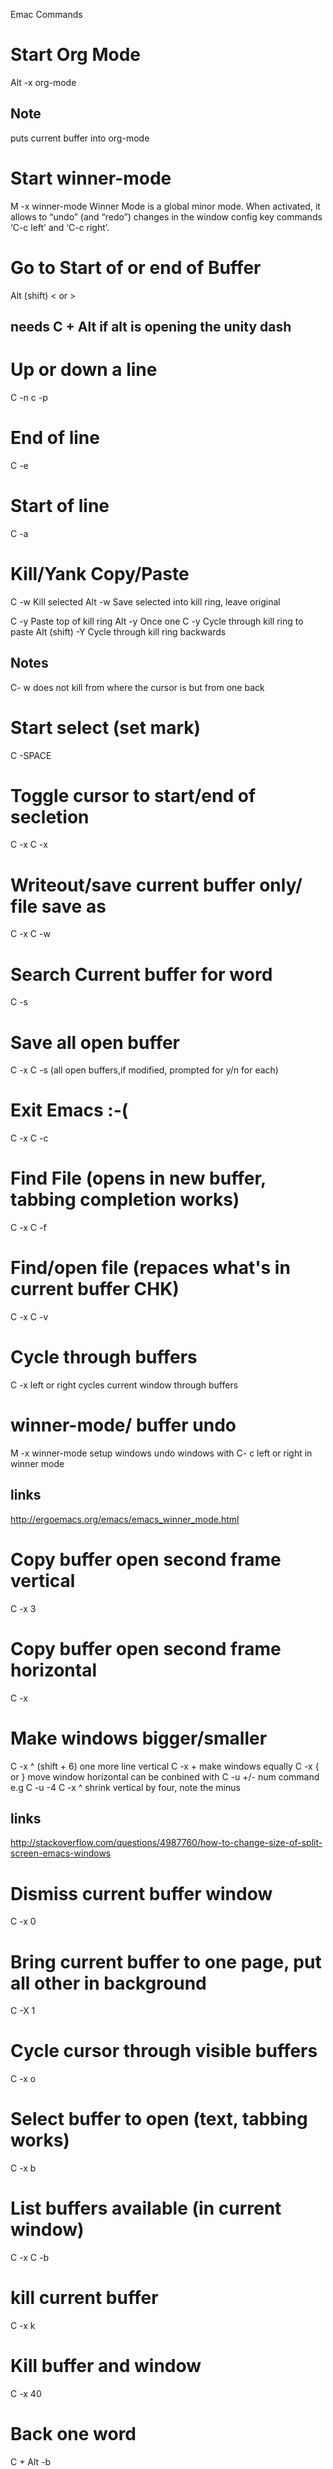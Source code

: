 Emac Commands

* Start Org Mode
Alt -x org-mode
** Note
puts current buffer into org-mode

* Start winner-mode
M -x winner-mode
Winner Mode is a global minor mode. 
When activated, it allows to “undo” (and “redo”) changes in the window config
key commands ‘C-c left’ and ‘C-c right’. 
* Go to Start of or end of Buffer
Alt (shift) < or > 
** needs C + Alt if alt is opening the unity dash 

* Up or down a line
C -n c -p

* End of line
C -e 

* Start of line
C -a

* Kill/Yank Copy/Paste
C -w   Kill selected
Alt -w Save selected into kill ring, leave original

C -y   Paste top of kill ring
Alt -y Once one C -y Cycle through kill ring to paste
Alt (shift) -Y Cycle through kill ring backwards
** Notes
C- w does not kill from where the cursor is but from one back

* Start select (set mark)
C -SPACE
* Toggle cursor to start/end of secletion
C -x C -x
* Writeout/save current buffer only/ file save as
C -x C -w

* Search Current buffer for word
C -s

* Save all open buffer
C -x C -s (all open buffers,if modified, prompted for y/n for each)

* Exit Emacs :-(
C -x C -c

* Find File (opens in new buffer, tabbing completion works)
C -x C -f

* Find/open file (repaces what's in current buffer CHK)
C -x C -v
* Cycle through buffers
C -x left or right cycles current window through buffers
* winner-mode/ buffer undo
M -x winner-mode
setup windows
undo windows with C- c left or right in winner mode
** links
http://ergoemacs.org/emacs/emacs_winner_mode.html
* Copy buffer open second frame vertical
C -x 3

* Copy buffer open second frame horizontal
C -x 
* Make windows bigger/smaller
C -x ^ (shift + 6) one more line vertical
C -x + make windows equally
C -x { or } move window horizontal
can be conbined with C -u +/- num command e.g
C -u -4 C -x ^ shrink vertical by four, note the minus
** links
http://stackoverflow.com/questions/4987760/how-to-change-size-of-split-screen-emacs-windows
* Dismiss current buffer window
C -x 0
* Bring current buffer to one page, put all other in background
C -X 1
* Cycle cursor through visible buffers 
C -x o

* Select buffer to open (text, tabbing works)
C -x b

* List buffers available (in current window)
C -x C -b
* kill current buffer
C -x k
* Kill buffer and window
C -x 40

* Back one word
C + Alt -b

* Forward one word
C + Alt -f

* Undo
C -x u undo last action in budder (i.e. undelete)
C -x _ undo (chk still a mystery)

* Get shell (basic)
Alt -x shell
** Shell, term
Alt -x term 
Should be better (CHK) cause C -x o doesn't switch buffers anymore
* Display info about point cursor is
C -x =

* Start Org Mode
Alt -x org-mode
** Note
puts current buffer into org-mode, be careful, M -x python-mode for ex to change back

* Help Commands
** Show all key binding available inc those from current mode
C -h b
** Show all key binding for current main mode
C -h m

* Org-mode commands
Cycle through * and ** with TAB

* bash stuff working in emacs
What seems to be one C -c in bash requires double entry in emacs
* Notes
** Disabled the Alt in the unity dash to better get to the meta key as alt
** *Messages* is a history of what emacs has done, (C -x b) *M TAB to bring up
** What the buffer avail columns mean
   M - An asterisk (*) is displayed in this column if the buffer has been modified since it was last saved
   R - A percent sign (%) is displayed in this column if the buffer is read-only
   Buffer  The name of the buffer
   Size Size of the buffer in Bytes
   Mode The Major mode active in the buffer. We haven’t discussed modes yet, so don’t worry if this column doesn’t make any sense just yet. It will soon. 
   File The name of the file, if any, load into the buffer

* Python
M -x python-mode toggles mode/ highiliging
M - py-shell opens 2.7 shell better to run python3 in terminal

adding python to emacs


http://stackoverflow.com/questions/8865867/python-shell-in-emacs-24
* scripting commands
C u (+/- number of times) (command/s)
